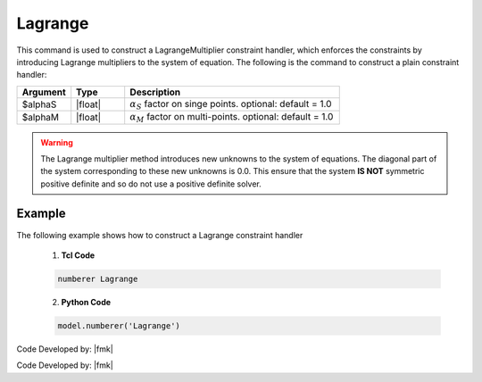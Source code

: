 Lagrange
^^^^^^^^

This command is used to construct a LagrangeMultiplier constraint handler, which enforces the constraints by introducing Lagrange multipliers to the system of equation. The following is the command to construct a plain constraint handler:

.. function:: constraints Lagrange <$alphaS $alphaM >

.. csv-table:: 
   :header: "Argument", "Type", "Description"
   :widths: 10, 10, 40

     $alphaS, |float|,	 :math:`\alpha_S` factor on singe points. optional: default = 1.0
     $alphaM, |float|,	 :math:`\alpha_M` factor on multi-points. optional: default = 1.0

.. warning::

   The Lagrange multiplier method introduces new unknowns to the system of equations. The diagonal part of the system corresponding to these new unknowns is 0.0. 
   This ensure that the system **IS NOT** symmetric positive definite and so do not use a positive definite solver.

Example 
-------

The following example shows how to construct a Lagrange constraint handler

   1. **Tcl Code**

   .. code-block:: tcl

      numberer Lagrange


   2. **Python Code**

   .. code-block:: python

      model.numberer('Lagrange')

Code Developed by: |fmk|






Code Developed by: |fmk|
